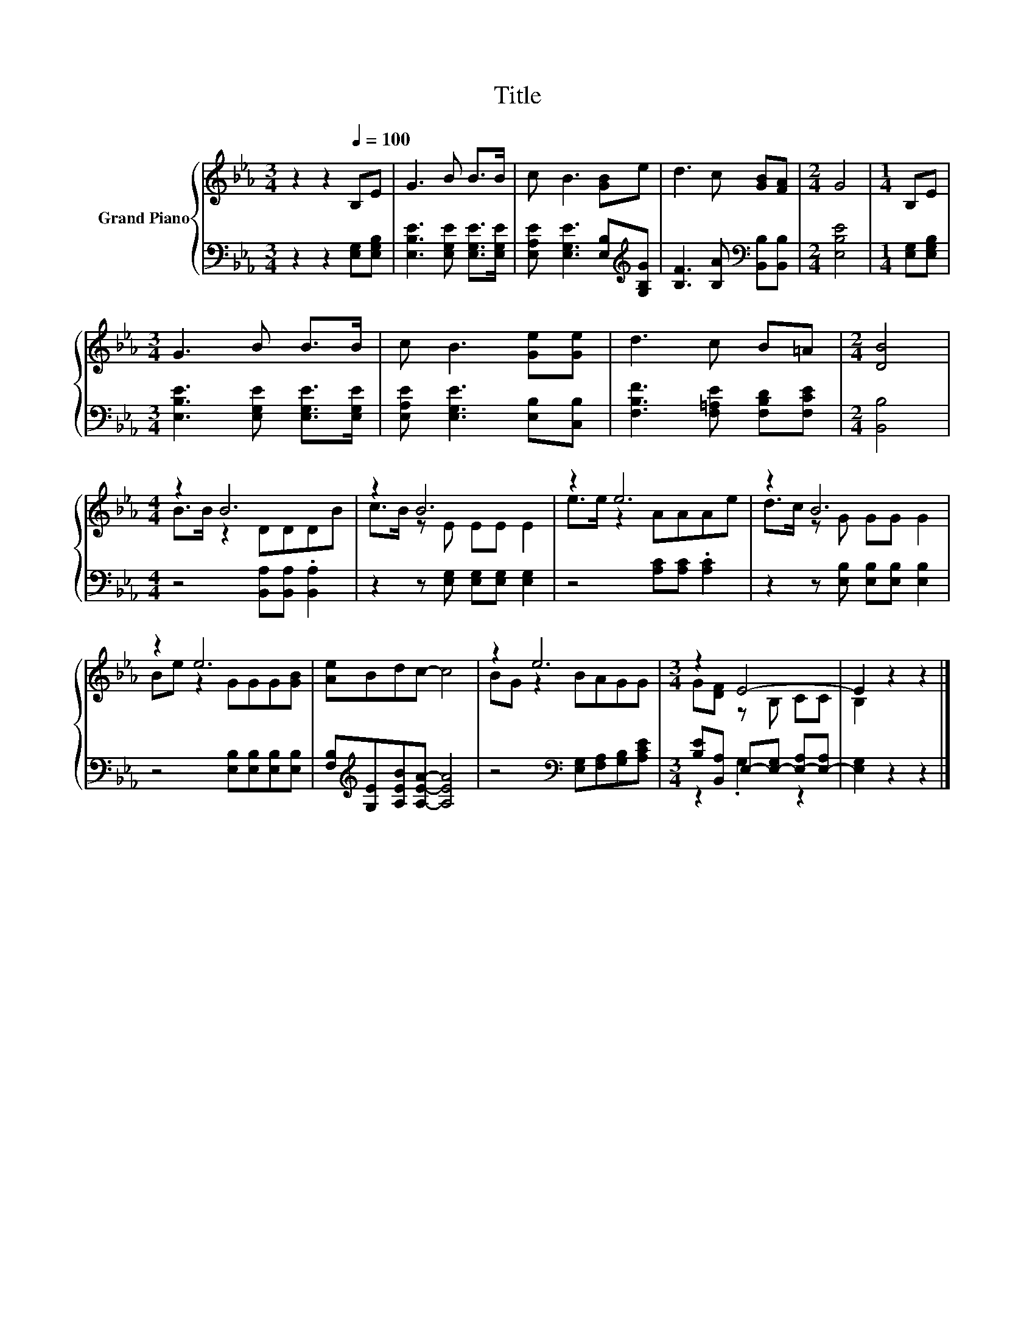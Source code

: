 X:1
T:Title
%%score { ( 1 3 ) | ( 2 4 ) }
L:1/8
M:3/4
K:Eb
V:1 treble nm="Grand Piano"
V:3 treble 
V:2 bass 
V:4 bass 
V:1
 z2 z2[Q:1/4=100] B,E | G3 B B>B | c B3 [GB]e | d3 c [GB][FA] |[M:2/4] G4 |[M:1/4] B,E | %6
[M:3/4] G3 B B>B | c B3 [Ge][Ge] | d3 c B=A |[M:2/4] [DB]4 |[M:4/4] z2 B6 | z2 B6 | z2 e6 | z2 B6 | %14
 z2 e6 | [Ae]Bdc- c4 | z2 e6 |[M:3/4] z2 E4- | E2 z2 z2 |] %19
V:2
 z2 z2 [E,G,][E,G,B,] | [E,B,E]3 [E,G,E] [E,G,E]>[E,G,E] | %2
 [E,A,E] [E,G,E]3 [E,B,][K:treble][G,B,G] | [B,F]3 [B,A][K:bass] [B,,B,][B,,B,] |[M:2/4] [E,B,E]4 | %5
[M:1/4] [E,G,][E,G,B,] |[M:3/4] [E,B,E]3 [E,G,E] [E,G,E]>[E,G,E] | [E,A,E] [E,G,E]3 [E,B,][C,B,] | %8
 [F,B,F]3 [F,=A,E] [F,B,D][F,CE] |[M:2/4] [B,,B,]4 |[M:4/4] z4 [B,,A,][B,,A,] .[B,,A,]2 | %11
 z2 z [E,G,] [E,G,][E,G,] [E,G,]2 | z4 [A,C][A,C] .[A,C]2 | z2 z [E,B,] [E,B,][E,B,] [E,B,]2 | %14
 z4 [E,B,][E,B,][E,B,][E,B,] | [F,B,][K:treble][G,E][A,EB][A,EA]- [A,EA]4 | %16
 z4[K:bass] [E,G,][F,A,][G,B,][A,CE] |[M:3/4] [B,E][B,,A,] E,-[E,-G,] [E,-A,][E,-A,] | %18
 [E,G,]2 z2 z2 |] %19
V:3
 x6 | x6 | x6 | x6 |[M:2/4] x4 |[M:1/4] x2 |[M:3/4] x6 | x6 | x6 |[M:2/4] x4 |[M:4/4] B>B z2 DDDB | %11
 c>B z E EE E2 | e>e z2 AAAe | d>c z G GG G2 | Be z2 GGG[GB] | x8 | BG z2 BAGG | %17
[M:3/4] G[DF] z B, CC | B,2 z2 z2 |] %19
V:4
 x6 | x6 | x5[K:treble] x | x4[K:bass] x2 |[M:2/4] x4 |[M:1/4] x2 |[M:3/4] x6 | x6 | x6 | %9
[M:2/4] x4 |[M:4/4] x8 | x8 | x8 | x8 | x8 | x[K:treble] x7 | x4[K:bass] x4 |[M:3/4] z2 .G,2 z2 | %18
 x6 |] %19

